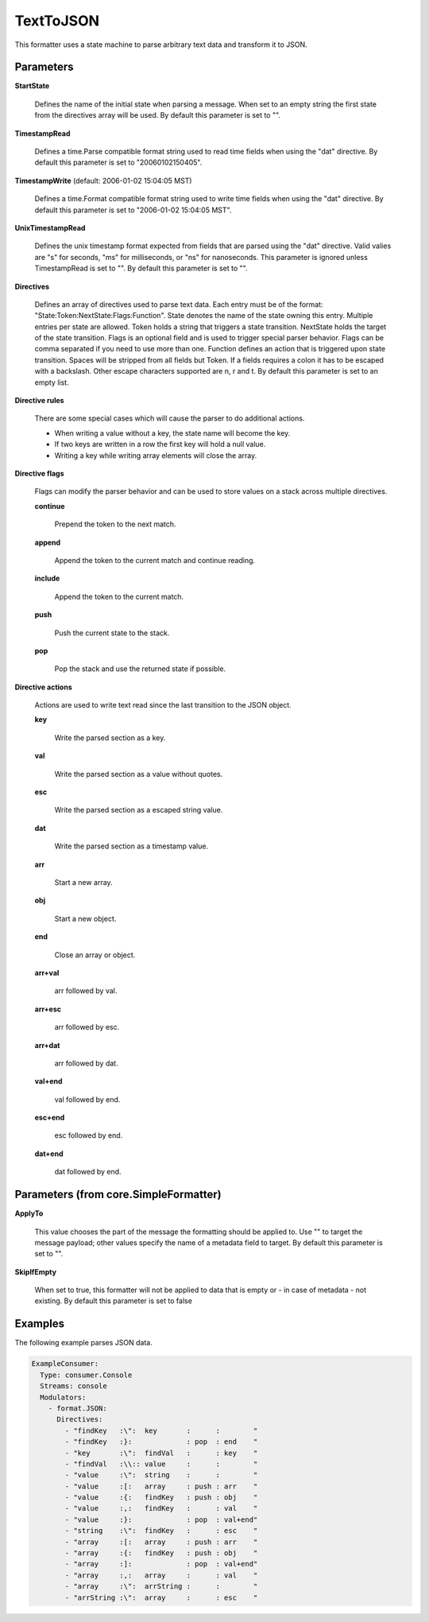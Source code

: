.. Autogenerated by Gollum RST generator (docs/generator/*.go)

TextToJSON
==========

This formatter uses a state machine to parse arbitrary text data and
transform it to JSON.




Parameters
----------

**StartState**

  Defines the name of the initial state when parsing a message.
  When set to an empty string the first state from the directives array will
  be used.
  By default this parameter is set to "".
  
  

**TimestampRead**

  Defines a time.Parse compatible format string used to read
  time fields when using the "dat" directive.
  By default this parameter is set to "20060102150405".
  
  

**TimestampWrite** (default: 2006-01-02 15:04:05 MST)

  Defines a time.Format compatible format string used to
  write time fields when using the "dat" directive.
  By default this parameter is set to "2006-01-02 15:04:05 MST".
  
  

**UnixTimestampRead**

  Defines the unix timestamp format expected from fields
  that are parsed using the "dat" directive. Valid valies are "s" for seconds,
  "ms" for milliseconds, or "ns" for nanoseconds. This parameter is ignored
  unless TimestampRead is set to "".
  By default this parameter is set to "".
  
  

**Directives**

  Defines an array of directives used to parse text data.
  Each entry must be of the format: "State:Token:NextState:Flags:Function".
  State denotes the name of the state owning this entry. Multiple entries per
  state are allowed. Token holds a string that triggers a state transition.
  NextState holds the target of the state transition. Flags is an optional
  field and is used to trigger special parser behavior. Flags can be comma
  separated if you need to use more than one.
  Function defines an action that is triggered upon state transition.
  Spaces will be stripped from all fields but Token. If a fields requires a
  colon it has to be escaped with a backslash. Other escape characters
  supported are \n, \r and \t.
  By default this parameter is set to an empty list.
  
  

**Directive rules**

  There are some special cases which will cause the parser
  to do additional actions.
  
  * When writing a value without a key, the state name will become the key.
  
  * If two keys are written in a row the first key will hold a null value.
  
  * Writing a key while writing array elements will close the array.
  
  

**Directive flags**

  Flags can modify the parser behavior and can be used to
  store values on a stack across multiple directives.
  
  

  **continue**

    Prepend the token to the next match.
    
    

  **append**

    Append the token to the current match and continue reading.
    
    

  **include**

    Append the token to the current match.
    
    

  **push**

    Push the current state to the stack.
    
    

  **pop**

    Pop the stack and use the returned state if possible.
    
    

**Directive actions**

  Actions are used to write  text read since the last
  transition to the JSON object.
  
  

  **key**

    Write the parsed section as a key.
    
    

  **val**

    Write the parsed section as a value without quotes.
    
    

  **esc**

    Write the parsed section as a escaped string value.
    
    

  **dat**

    Write the parsed section as a timestamp value.
    
    

  **arr**

    Start a new array.
    
    

  **obj**

    Start a new object.
    
    

  **end**

    Close an array or object.
    
    

  **arr+val**

    arr followed by val.
    
    

  **arr+esc**

    arr followed by esc.
    
    

  **arr+dat**

    arr followed by dat.
    
    

  **val+end**

    val followed by end.
    
    

  **esc+end**

    esc followed by end.
    
    

  **dat+end**

    dat followed by end.
    
    

Parameters (from core.SimpleFormatter)
--------------------------------------

**ApplyTo**

  This value chooses the part of the message the formatting
  should be applied to. Use "" to target the message payload; other values
  specify the name of a metadata field to target.
  By default this parameter is set to "".
  
  

**SkipIfEmpty**

  When set to true, this formatter will not be applied to data
  that is empty or - in case of metadata - not existing.
  By default this parameter is set to false
  
  

Examples
--------

The following example parses JSON data.

.. code-block:: yaml

	 ExampleConsumer:
	   Type: consumer.Console
	   Streams: console
	   Modulators:
	     - format.JSON:
	       Directives:
	         - "findKey   :\":  key       :      :        "
	         - "findKey   :}:             : pop  : end    "
	         - "key       :\":  findVal   :      : key    "
	         - "findVal   :\\:: value     :      :        "
	         - "value     :\":  string    :      :        "
	         - "value     :[:   array     : push : arr    "
	         - "value     :{:   findKey   : push : obj    "
	         - "value     :,:   findKey   :      : val    "
	         - "value     :}:             : pop  : val+end"
	         - "string    :\":  findKey   :      : esc    "
	         - "array     :[:   array     : push : arr    "
	         - "array     :{:   findKey   : push : obj    "
	         - "array     :]:             : pop  : val+end"
	         - "array     :,:   array     :      : val    "
	         - "array     :\":  arrString :      :        "
	         - "arrString :\":  array     :      : esc    "





